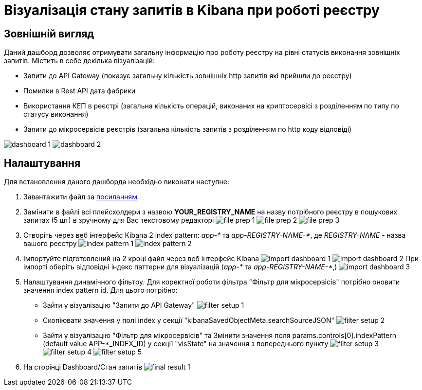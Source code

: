 = Візуалізація стану запитів в Kibana при роботі реєстру

== Зовнішній вигляд
Даний дашборд дозволяє отримувати загальну інформацію про роботу реєстру на рівні статусів виконання зовнішніх запитів.
Містить в себе декілька візуалізацій:

* Запити до API Gateway (показує загальну кількість зовнішніх http запитів які прийшли до реєстру)
* Помилки в Rest API дата фабрики
* Використання КЕП в реєстрі (загальна кількість операцій, виконаних на криптосервісі з розділенням по типу по статусу
виконання)
* Запити до мікросервісів реєстрів (загальна кількість запитів з розділенням по http коду відповіді)

image:registry-admin/kibana/dashboard-1.png[]
image:registry-admin/kibana/dashboard-2.png[]

== Налаштування
Для встановлення даного дашборда необхідно виконати наступне:

1. Завантажити файл за link:{attachmentsdir}/kibana/request-dashboard.json[посиланням]

2. Замінити в файлі всі плейсхолдери з назвою *YOUR_REGISTRY_NAME* на назву потрібного реєстру в пошукових запитах (5 шт)
в зручному для Вас текстовому редакторі
image:registry-admin/kibana/file-prep-1.png[]
image:registry-admin/kibana/file-prep-2.png[]
image:registry-admin/kibana/file-prep-3.png[]

3. Створіть через веб інтерфейс Kibana 2 index pattern: _app-*_ та _app-REGISTRY-NAME-*_,
де _REGISTRY-NAME_ - назва вашого реєстру
image:registry-admin/kibana/index-pattern-1.png[]
image:registry-admin/kibana/index-pattern-2.png[]

4. Імпортуйте підготовлений на 2 кроці файл через веб інтерфейс Kibana
image:registry-admin/kibana/import-dashboard-1.png[]
image:registry-admin/kibana/import-dashboard-2.png[]
При імпорті оберіть відповідні індекс паттерни для візуалізацій (_app-*_ та _app-REGISTRY-NAME-*_,)
image:registry-admin/kibana/import-dashboard-3.png[]

5. Налаштування динамічного фільтру. Для коректної роботи фільтра "Фільтр для мікросервісів" потрібно оновити значення
index pattern id. Для цього потрібно:

* Зайти у візуалізацію "Запити до API Gateway"
image:registry-admin/kibana/filter-setup-1.png[]
* Cкопіювати значення у полі index у секції "kibanaSavedObjectMeta.searchSourceJSON"
image:registry-admin/kibana/filter-setup-2.png[]
* Зайти у візуалізацію "Фільтр для мікросервісів" та Змінити значення поля params.controls[0].indexPattern (default value
APP-*_INDEX_ID) у секції "visState" на значення з попереднього пункту
image:registry-admin/kibana/filter-setup-3.png[]
image:registry-admin/kibana/filter-setup-4.png[]
image:registry-admin/kibana/filter-setup-5.png[]

6. На сторінці Dashboard/Стан запитів
image:registry-admin/kibana/final-result-1.png[]






